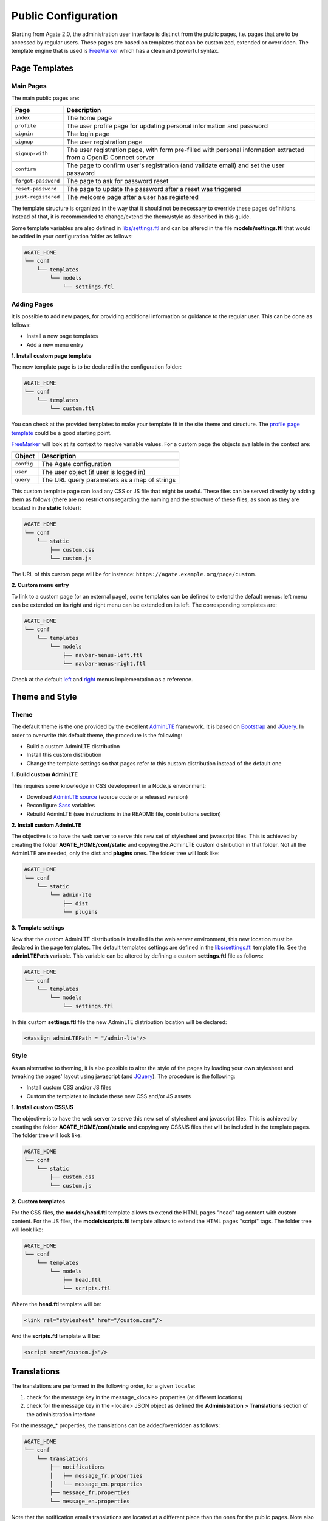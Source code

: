 Public Configuration
====================

Starting from Agate 2.0, the administration user interface is distinct from the public pages, i.e. pages that are to be accessed by regular users. These pages are based on templates that can be customized, extended or overridden. The template engine that is used is `FreeMarker <https://freemarker.apache.org/>`_ which has a clean and powerful syntax.

Page Templates
--------------

Main Pages
~~~~~~~~~~

The main public pages are:

=================== ==================
Page                Description
=================== ==================
``index``           The home page
``profile``         The user profile page for updating personal information and password
``signin``          The login page
``signup``          The user registration page
``signup-with``     The user registration page, with form pre-filled with personal information extracted from a OpenID Connect server
``confirm``         The page to confirm user's registration (and validate email) and set the user password
``forgot-password`` The page to ask for password reset
``reset-password``  The page to update the password after a reset was triggered
``just-registered`` The welcome page after a user has registered
=================== ==================

The template structure is organized in the way that it should not be necessary to override these pages definitions. Instead of that, it is recommended to change/extend the theme/style as described in this guide.

Some template variables are also defined in `libs/settings.ftl <https://github.com/obiba/agate/blob/master/agate-webapp/src/main/resources/_templates/libs/settings.ftl>`_ and can be altered in the file **models/settings.ftl** that would be added in your configuration folder as follows:

.. code-block:: bash

  AGATE_HOME
  └── conf
      └── templates
          └── models
              └── settings.ftl

Adding Pages
~~~~~~~~~~~~

It is possible to add new pages, for providing additional information or guidance to the regular user. This can be done as follows:

* Install a new page templates
* Add a new menu entry

**1. Install custom page template**

The new template page is to be declared in the configuration folder:

.. code-block:: bash

  AGATE_HOME
  └── conf
      └── templates
          └── custom.ftl

You can check at the provided templates to make your template fit in the site theme and structure. The `profile page template <https://github.com/obiba/agate/blob/master/agate-webapp/src/main/resources/_templates/profile.ftl>`_ could be a good starting point.

`FreeMarker <https://freemarker.apache.org/>`_ will look at its context to resolve variable values. For a custom page the objects available in the context are:

================ ================
Object           Description
================ ================
``config``       The Agate configuration
``user``         The user object (if user is logged in)
``query``        The URL query parameters as a map of strings
================ ================

This custom template page can load any CSS or JS file that might be useful. These files can be served directly by adding them as follows (there are no restrictions regarding the naming and the structure of these files, as soon as they are located in the **static** folder):

.. code-block:: bash

  AGATE_HOME
  └── conf
      └── static
          ├── custom.css
          └── custom.js

The URL of this custom page will be for instance: ``https://agate.example.org/page/custom``.

**2. Custom menu entry**

To link to a custom page (or an external page), some templates can be defined to extend the default menus: left menu can be extended on its right and right menu can be extended on its left. The corresponding templates are:

.. code-block:: bash

  AGATE_HOME
  └── conf
      └── templates
          └── models
              ├── navbar-menus-left.ftl
              └── navbar-menus-right.ftl

Check at the default `left <https://github.com/obiba/agate/blob/master/agate-webapp/src/main/resources/_templates/libs/navbar-menus-left.ftl>`_ and `right <https://github.com/obiba/agate/blob/master/agate-webapp/src/main/resources/_templates/libs/navbar-menus-right.ftl>`_ menus implementation as a reference.

Theme and Style
---------------

Theme
~~~~~

The default theme is the one provided by the excellent `AdminLTE <https://adminlte.io/>`_ framework. It is based on `Bootstrap <https://getbootstrap.com/>`_ and `JQuery <https://jquery.com/>`_. In order to overwrite this default theme, the procedure is the following:

* Build a custom AdminLTE distribution
* Install this custom distribution
* Change the template settings so that pages refer to this custom distribution instead of the default one

**1. Build custom AdminLTE**

This requires some knowledge in CSS development in a Node.js environment:

* Download `AdminLTE source <https://github.com/ColorlibHQ/AdminLTE>`_ (source code or a released version)
* Reconfigure `Sass <https://sass-lang.com/>`_ variables
* Rebuild AdminLTE (see instructions in the README file, contributions section)

**2. Install custom AdminLTE**

The objective is to have the web server to serve this new set of stylesheet and javascript files. This is achieved by creating the folder **AGATE_HOME/conf/static** and copying the AdminLTE custom distribution in that folder. Not all the AdminLTE are needed, only the **dist** and **plugins** ones. The folder tree will look like:

.. code-block:: bash

  AGATE_HOME
  └── conf
      └── static
          └── admin-lte
              ├── dist
              └── plugins


**3. Template settings**

Now that the custom AdminLTE distribution is installed in the web server environment, this new location must be declared in the page templates. The default templates settings are defined in the `libs/settings.ftl <https://github.com/obiba/agate/blob/master/agate-webapp/src/main/resources/_templates/libs/settings.ftl>`_ template file. See the **adminLTEPath** variable. This variable can be altered by defining a custom **settings.ftl** file as follows:

.. code-block:: bash

  AGATE_HOME
  └── conf
      └── templates
          └── models
              └── settings.ftl

In this custom **settings.ftl** file the new AdminLTE distribution location will be declared:

.. code-block:: xml

  <#assign adminLTEPath = "/admin-lte"/>

Style
~~~~~

As an alternative to theming, it is also possible to alter the style of the pages by loading your own stylesheet and tweaking the pages' layout using javascript (and `JQuery <https://jquery.com/>`_). The procedure is the following:

* Install custom CSS and/or JS files
* Custom the templates to include these new CSS and/or JS assets

**1. Install custom CSS/JS**

The objective is to have the web server to serve this new set of stylesheet and javascript files. This is achieved by creating the folder **AGATE_HOME/conf/static** and copying any CSS/JS files that will be included in the template pages. The folder tree will look like:

.. code-block:: bash

  AGATE_HOME
  └── conf
      └── static
          ├── custom.css
          └── custom.js

**2. Custom templates**

For the CSS files, the **models/head.ftl** template allows to extend the HTML pages "head" tag content with custom content. For the JS files, the **models/scripts.ftl** template allows to extend the HTML pages "script" tags. The folder tree will look like:

.. code-block:: bash

  AGATE_HOME
  └── conf
      └── templates
          └── models
              ├── head.ftl
              └── scripts.ftl

Where the **head.ftl** template will be:

.. code-block:: xml

  <link rel="stylesheet" href="/custom.css"/>

And the **scripts.ftl** template will be:

.. code-block:: xml

  <script src="/custom.js"/>


Translations
------------

The translations are performed in the following order, for a given ``locale``:

1. check for the message key in the message_<locale>.properties (at different locations)
2. check for the message key in the <locale> JSON object as defined the **Administration > Translations** section of the administration interface

For the message_* properties, the translations can be added/overridden as follows:

.. code-block:: bash

  AGATE_HOME
  └── conf
      └── translations
          ├── notifications
          │   ├── message_fr.properties
          │   └── message_en.properties
          ├── message_fr.properties
          └── message_en.properties

Note that the notification emails translations are located at a different place than the ones for the public pages. Note also that you can declare only the message_* properties files that are relevant (language and public pages vs. notification emails) and the content of these files can contain only the translation keys that you want to override.
